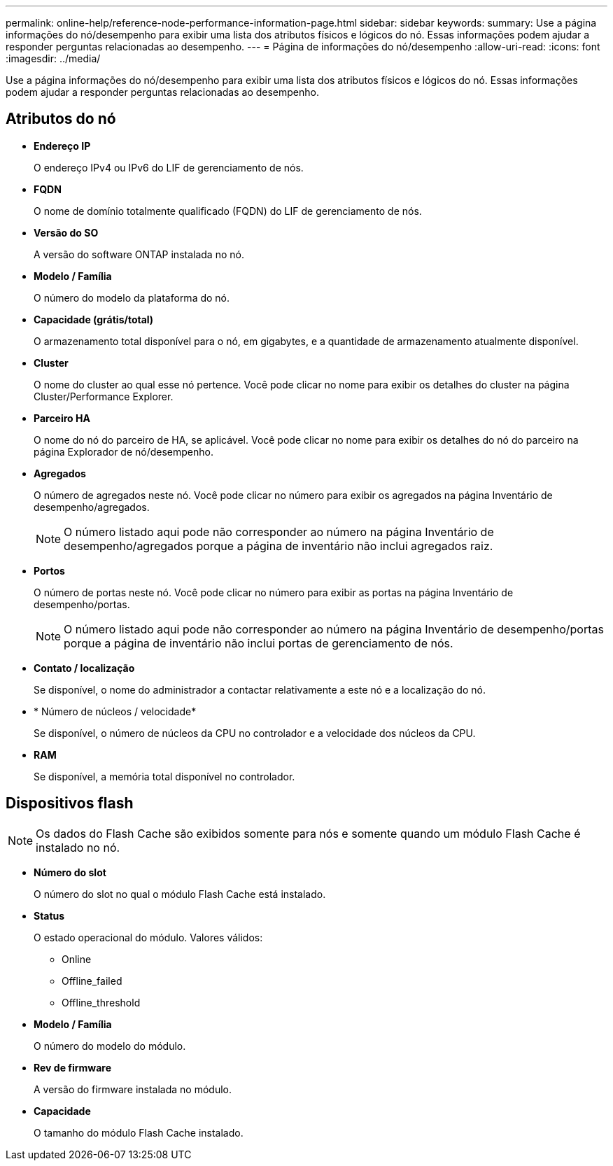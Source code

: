 ---
permalink: online-help/reference-node-performance-information-page.html 
sidebar: sidebar 
keywords:  
summary: Use a página informações do nó/desempenho para exibir uma lista dos atributos físicos e lógicos do nó. Essas informações podem ajudar a responder perguntas relacionadas ao desempenho. 
---
= Página de informações do nó/desempenho
:allow-uri-read: 
:icons: font
:imagesdir: ../media/


[role="lead"]
Use a página informações do nó/desempenho para exibir uma lista dos atributos físicos e lógicos do nó. Essas informações podem ajudar a responder perguntas relacionadas ao desempenho.



== Atributos do nó

* *Endereço IP*
+
O endereço IPv4 ou IPv6 do LIF de gerenciamento de nós.

* *FQDN*
+
O nome de domínio totalmente qualificado (FQDN) do LIF de gerenciamento de nós.

* *Versão do SO*
+
A versão do software ONTAP instalada no nó.

* *Modelo / Família*
+
O número do modelo da plataforma do nó.

* *Capacidade (grátis/total)*
+
O armazenamento total disponível para o nó, em gigabytes, e a quantidade de armazenamento atualmente disponível.

* *Cluster*
+
O nome do cluster ao qual esse nó pertence. Você pode clicar no nome para exibir os detalhes do cluster na página Cluster/Performance Explorer.

* *Parceiro HA*
+
O nome do nó do parceiro de HA, se aplicável. Você pode clicar no nome para exibir os detalhes do nó do parceiro na página Explorador de nó/desempenho.

* *Agregados*
+
O número de agregados neste nó. Você pode clicar no número para exibir os agregados na página Inventário de desempenho/agregados.

+
[NOTE]
====
O número listado aqui pode não corresponder ao número na página Inventário de desempenho/agregados porque a página de inventário não inclui agregados raiz.

====
* *Portos*
+
O número de portas neste nó. Você pode clicar no número para exibir as portas na página Inventário de desempenho/portas.

+
[NOTE]
====
O número listado aqui pode não corresponder ao número na página Inventário de desempenho/portas porque a página de inventário não inclui portas de gerenciamento de nós.

====
* *Contato / localização*
+
Se disponível, o nome do administrador a contactar relativamente a este nó e a localização do nó.

* * Número de núcleos / velocidade*
+
Se disponível, o número de núcleos da CPU no controlador e a velocidade dos núcleos da CPU.

* *RAM*
+
Se disponível, a memória total disponível no controlador.





== Dispositivos flash

[NOTE]
====
Os dados do Flash Cache são exibidos somente para nós e somente quando um módulo Flash Cache é instalado no nó.

====
* *Número do slot*
+
O número do slot no qual o módulo Flash Cache está instalado.

* *Status*
+
O estado operacional do módulo. Valores válidos:

+
** Online
** Offline_failed
** Offline_threshold


* *Modelo / Família*
+
O número do modelo do módulo.

* *Rev de firmware*
+
A versão do firmware instalada no módulo.

* *Capacidade*
+
O tamanho do módulo Flash Cache instalado.


